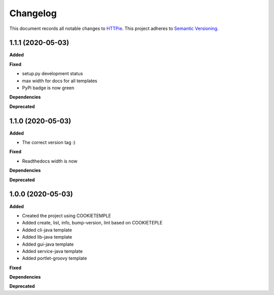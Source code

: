 ==========
Changelog
==========

This document records all notable changes to `HTTPie <https://httpie.org>`_.
This project adheres to `Semantic Versioning <https://semver.org/>`_.

1.1.1 (2020-05-03)
----------------------

**Added**

**Fixed**

* setup.py development status
* max width for docs for all templates
* PyPi badge is now green

**Dependencies**

**Deprecated**


1.1.0 (2020-05-03)
---------------------

**Added**

* The correct version tag :)

**Fixed**

* Readthedocs width is now

**Dependencies**

**Deprecated**

1.0.0 (2020-05-03)
------------------

**Added**

* Created the project using COOKIETEMPLE
* Added create, list, info, bump-version, lint based on COOKIETEPLE
* Added cli-java template
* Added lib-java template
* Added gui-java template
* Added service-java template
* Added portlet-groovy template

**Fixed**

**Dependencies**

**Deprecated**
